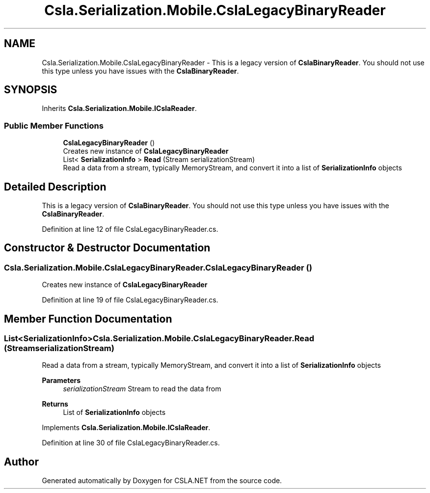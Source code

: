 .TH "Csla.Serialization.Mobile.CslaLegacyBinaryReader" 3 "Thu Jul 22 2021" "Version 5.4.2" "CSLA.NET" \" -*- nroff -*-
.ad l
.nh
.SH NAME
Csla.Serialization.Mobile.CslaLegacyBinaryReader \- This is a legacy version of \fBCslaBinaryReader\fP\&. You should not use this type unless you have issues with the \fBCslaBinaryReader\fP\&.  

.SH SYNOPSIS
.br
.PP
.PP
Inherits \fBCsla\&.Serialization\&.Mobile\&.ICslaReader\fP\&.
.SS "Public Member Functions"

.in +1c
.ti -1c
.RI "\fBCslaLegacyBinaryReader\fP ()"
.br
.RI "Creates new instance of \fBCslaLegacyBinaryReader\fP "
.ti -1c
.RI "List< \fBSerializationInfo\fP > \fBRead\fP (Stream serializationStream)"
.br
.RI "Read a data from a stream, typically MemoryStream, and convert it into a list of \fBSerializationInfo\fP objects "
.in -1c
.SH "Detailed Description"
.PP 
This is a legacy version of \fBCslaBinaryReader\fP\&. You should not use this type unless you have issues with the \fBCslaBinaryReader\fP\&. 


.PP
Definition at line 12 of file CslaLegacyBinaryReader\&.cs\&.
.SH "Constructor & Destructor Documentation"
.PP 
.SS "Csla\&.Serialization\&.Mobile\&.CslaLegacyBinaryReader\&.CslaLegacyBinaryReader ()"

.PP
Creates new instance of \fBCslaLegacyBinaryReader\fP 
.PP
Definition at line 19 of file CslaLegacyBinaryReader\&.cs\&.
.SH "Member Function Documentation"
.PP 
.SS "List<\fBSerializationInfo\fP> Csla\&.Serialization\&.Mobile\&.CslaLegacyBinaryReader\&.Read (Stream serializationStream)"

.PP
Read a data from a stream, typically MemoryStream, and convert it into a list of \fBSerializationInfo\fP objects 
.PP
\fBParameters\fP
.RS 4
\fIserializationStream\fP Stream to read the data from
.RE
.PP
\fBReturns\fP
.RS 4
List of \fBSerializationInfo\fP objects
.RE
.PP

.PP
Implements \fBCsla\&.Serialization\&.Mobile\&.ICslaReader\fP\&.
.PP
Definition at line 30 of file CslaLegacyBinaryReader\&.cs\&.

.SH "Author"
.PP 
Generated automatically by Doxygen for CSLA\&.NET from the source code\&.
